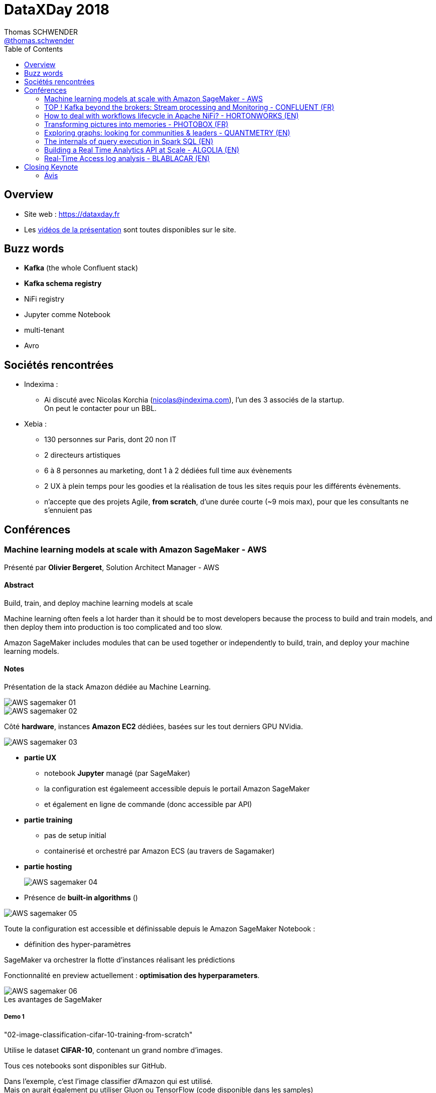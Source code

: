 = DataXDay 2018
Thomas SCHWENDER <https://sgithub.fr.world.socgen/tschwend041717[@thomas.schwender]>
// Handling GitHub admonition blocks icons
ifndef::env-github[:icons: font]
ifdef::env-github[]
:status:
:outfilesuffix: .adoc
:caution-caption: :fire:
:important-caption: :exclamation:
:note-caption: :paperclip:
:tip-caption: :bulb:
:warning-caption: :warning:
endif::[]
:imagesdir: ./images
:source-highlighter: highlightjs
// Next 2 ones are to handle line breaks in some elements (list, footnotes, etc.)
:lb: pass:[<br> +]
:sb: pass:[<br>]
// check https://github.com/Ardemius/personal-wiki/wiki/AsciiDoctor-tips for tips on table of content in GitHub
:toc: macro
:toclevels: 2
// To avoid numbering in tables and images
:caption:
 
toc::[]

== Overview

* Site web : https://dataxday.fr
* Les https://dataxday.fr/videos-slides[vidéos de la présentation] sont toutes disponibles sur le site.

== Buzz words

* *Kafka* (the whole Confluent stack)
* [red]*Kafka schema registry*
* NiFi registry
* Jupyter comme Notebook
* multi-tenant
* Avro

== Sociétés rencontrées

* Indexima :
	** Ai discuté avec Nicolas Korchia (nicolas@indexima.com), l'un des 3 associés de la startup. +
	On peut le contacter pour un BBL.

* Xebia : 
	** 130 personnes sur Paris, dont 20 non IT
	** 2 directeurs artistiques
	** 6 à 8 personnes au marketing, dont 1 à 2 dédiées full time aux évènements
	** 2 UX à plein temps pour les goodies et la réalisation de tous les sites requis pour les différents évènements.
	** n'accepte que des projets Agile, *from scratch*, d'une durée courte (~9 mois max), pour que les consultants ne s'ennuient pas

== Conférences

=== Machine learning models at scale with Amazon SageMaker - AWS

Présenté par *Olivier Bergeret*, Solution Architect Manager - AWS

==== Abstract

Build, train, and deploy machine learning models at scale

Machine learning often feels a lot harder than it should be to most developers because the process to build and train models, and then deploy them into production is too complicated and too slow.

Amazon SageMaker includes modules that can be used together or independently to build, train, and deploy your machine learning models.

==== Notes

Présentation de la stack Amazon dédiée au Machine Learning.

image::AWS-sagemaker_01.jpg[]
image::AWS-sagemaker_02.jpg[]

Côté *hardware*, instances *Amazon EC2* dédiées, basées sur les tout derniers GPU NVidia.

image::AWS-sagemaker_03.jpg[]

* *partie UX*
	** notebook *Jupyter* managé (par SageMaker)
	** la configuration est égalemeent accessible depuis le portail Amazon SageMaker
	** et également en ligne de commande (donc accessible par API)

* *partie training*
	** pas de setup initial
	** containerisé et orchestré par Amazon ECS (au travers de Sagamaker)

* *partie hosting* 
+
image::AWS-sagemaker_04.jpg[]

* Présence de *built-in algorithms* ()

image::AWS-sagemaker_05.jpg[]

Toute la configuration est accessible et définissable depuis le Amazon SageMaker Notebook :

* définition des hyper-paramètres

SageMaker va orchestrer la flotte d'instances réalisant les prédictions

Fonctionnalité en preview actuellement : *optimisation des hyperparameters*.

.Les avantages de SageMaker
image::AWS-sagemaker_06.jpg[]

===== Demo 1

"02-image-classification-cifar-10-training-from-scratch"

Utilise le dataset *CIFAR-10*, contenant un grand nombre d'images.

Tous ces notebooks sont disponibles sur GitHub.

Dans l'exemple, c'est l'image classifier d'Amazon qui est utilisé. +
Mais on aurait également pu utiliser Gluon ou TensorFlow (code disponible dans les samples)

==== Avis

Une bonne présentation du produit, détaillant les grandes briques de son architecture, et étaillée d'une demo.

=== TOP ! Kafka beyond the brokers: Stream processing and Monitoring - CONFLUENT (FR)

Présenté par *Florent Ramière*, Technical Account Manager (florent@confluent.io, @framiere)

==== Abstract

The Kafka ecosystem goes way beyond the brokers: Kafka Connect, Kafka Stream and KSQL are amazing tools!
I propose to walk you through the implementation of all these components with a focus on streaming and monitoring.
Come Join me to learn how to leverage Kafka to put your data in motion!

==== Notes

Tout est disponible sur GitHub : github.com/framiere/a-kafka-story

Florent insiste sur l'utilité de *KSQL*.

image::kafka-stream-processing_01.jpg[]

La grande question concerne la partie *processing* : où et avec quoi le faire ? +
-> Kafka streams ? Spark ? KSQL ?

Question de Florent : que mettez dans Kafka (à la salle) ? +
-> une grosse majorité d'*Avro*, avec un [red]*schema registry*

.Rappel
NOTE: Kafka est un gros *commit log*.

* *Kafka Streams* est une *lib*, pas un framework (contrairement à Flink et Spark)

*Kafka Streams* :

* clustering done for you
* *exactly-once processing*
* event-time processing
* integrated database (RocksDB) -> uniquement quand nécessaire (quand un état est présent / nécessaire. Ex : un JOIN DB)

Kafka Streams est très *facilement dimensionnable* (même pour de petites tailles, contrairement à Flink et Spark)

*Kafka Connect* peut être vu comme un *Logstash distribué*. +
En 3 lignes, on peut copier une table dans Kafka avec Logstash, alors quel intérêt pour Kafka Connect ? +
-> L'intérêt arrive quand au lieu de devoir copier 1 table, il faut en copier 10 000 (gros CRM)

*KSQL* is a Declarative. +
C'est une interface au-dessus de Kafka Streams +
KSQL n'est pas fait pour faire de la BI (pas d'index, pas de possibilité de connecter un Tableau dessus)

[NOTE]
====
Dans Elasticsearch, pas de join ! +
Mais sinon, c'est un "cube OLAP à pas cher"
====

*Demo* complète d'un *vrai use case* qu'on aurait pu rencontrer au travail.

NOTE: S3 local = *Minio*

Les Nested Types arrivent dans les jours qui viennent dans KSQL.

[NOTE]
====
TLS dans Kafka -> 30% d'impact sur les perf (détruit le "0 copy" de Kafka)

Pour rappel, à la base, Kafka place directement les bytes dans un *memory mapped file* (Off-Heap memory)
====

Depuis peu, Confluent a mis à disposition des *playbook Ansible* pour déployer la stack.

* Pas encore aussi bien que le déploiement via Cloudera Enterprise (qui est très fort sur ce point) +
* Marche forcée est mise pour l'intégration *Kubernetes* (encore une fois) 

==== Ressources

* A Kafka story: https://github.com/framiere/a-kafka-story 

//-

* KSQL project page : https://www.confluent.io/product/ksql
* Confluent blog: http://blog.confluent.io/
* Blog Formule 1 game: https://www.confluent.io/blog/taking-ksql-spin-using-real-time-device-data/
* KSQL github repo: https://github.com/confluentinc/ksql
* CP-Demo: https://github.com/confluentinc/cp-demo
* Un tour de l'environnement Kafka: https://www.youtube.com/watch?v=BBo-rqmhpDM
* KSQL Recipies: https://github.com/bluemonk3y/ksql-recipe-fraudulent-txns/

//-

* Regarder surtout le blog de *formule 1*.
* Voir également le *monitoring-demo* sur le github de Florent
* Idem avec le *cp-demo* sur le GitHub de Confluentinc, surtout utile pour la mise en place de la sécurité.

A regarder également :

* le slack de Confluence Community
* la *reference architecture* de Gwen

==== Q&A

* *Pulsar vs Kafka* +
Pulsar a ouvert une nouvelle voie : *multi-DC*, *géo-réplication* et *réplication infinie*. +
-> Kafka a vu que le marché appréciait ces fonctionnalités, qui vont donc arriver incessamment sous peu dans Confluent.

==== Avis

Très bonne conf présentant bien la stack Confluent / Kafka, et donnant beaucoup de points d'entrée et de ressources sur le sujet.

=== How to deal with workflows lifecycle in Apache NiFi? - HORTONWORKS (EN)

Présenté par *Pierre Villard*, Solution Architect chez Hortonworks

==== Abstract

Apache NiFi provides a revolutionary data flow management system with a broad range of integrations with existing data production, consumption, and analysis ecosystems, with robust data delivery and provenance infrastructure. This talk will mainly focus on how to deal with workflows lifecycle.

==== Notes

Apache NiFi to address modern data flows.

Both batch and streaming use cases.

.Multiples processors available
image::apache-nifi-workflows_01.jpg[]

.Common Use Cases
image::apache-nifi-workflows_02.jpg[]

.What is the positioning of NiFi ?
image::apache-nifi-workflows_03.jpg[]

-> NiFi can be seen as some "middleman" between Bus / ESB / ETL and processing frameworks.

How do I deploy myflow?

* do NOT copy flow.xml.gz between environments
* do NOT use templates
* DO USE a [red]*NiFi registry* ! +
	** a place where you are going to share resources between different NiFi instances

The [red]*NiFi registry* is really the big point avec this talk.

image::apache-nifi-workflows_04.jpg[]

With NiFi, everything available in the UI can be done with the REST API.

==== Avis

Rythme soutenu, le speaker est bon, beaucoup d'info pragmatiques de données (surtout sur l'utilisation du NiFi registry, mais pas que)

Toute la présentation est décrite dans https://pierrevillard.com/2018/04/09/automate-workflow-deployment-in-apache-nifi-with-the-nifi-registry/[un article de son blog] (sur Wordpress).

=== Transforming pictures into memories - PHOTOBOX (FR)

Présenté par *Adrien Morvan* & *Cristina Oprean*, Machine Learning Engineers chez Photobox

==== Abstract

Photobox business is about pictures and derived products: we process 2 to 6 millions photos on a daily basis. To suggest adapted products to our customers we need to handle and better understand the content of their pictures.

Since the number of personal photos has greatly increased thanks to the development of digital cameras and smartphones, scalability is a must.
The goal of this presentation is to introduce our large scale automatic photo labelling pipeline.

==== Notes

Photobox permet la création d'albums photos en ligne, et de les imprimer après coup.

Plusieurs fonctionnalités intéressantes de leur soft dans l'aide de la création d'album en ligne (Machine Learning is especially important in that case):

* near duplicate photo filtering
* photo selection from aesthetics

.Problématique de l'analyse photo
image::photobox_01.jpg[]

Architecture

image::photobox_02.jpg[]

image::photobox_03.jpg[]

* Several workers to assign a different number depending on the type of processing to be done +
This is done to maximize GPU usage
* *Redis* for the simple queue system

*Technical Stack*

image::photobox_04.jpg[]

*Pros and Cons*

image::photobox_05.jpg[]

An architecture to analyse photos with deep learning at scale.

=== Exploring graphs: looking for communities & leaders - QUANTMETRY (EN)

Présenté par *Aurélia Nègre* & *Alberto Guggiola*, Data Scientists chez Quantmetry

==== Abstract

Ever been stuck in a data science use case where any approach seems too hard? +
Graph theory, describing a system just in terms of nodes and links, could be your answer! In the practical example we’ll show, we’ll try to find data science communities and their leaders in LinkedIn. Challenge accepted?

==== Notes

Commence par parler des Panama Papers et des efforts de traitements de données qu'ils ont nécessités : (2.6 To de data principalement non structurées

Parmi les moyens utilisés : *Graph Theory*

[NOTE]
====
QuantMetry est une ESN de 70 personnes spécialisée dans la data (Data scientists, architect, engineer, etc.)
====

Examples d'algorithmes

image::exploring-graphs_01.jpg[]

Examples of tools

image::exploring-graphs_02.jpg[]

Pour faire des tests, voici un très bon site de datasets https://snap.stanford.edu/data/[*Stanford Large Network Dataset Collection*]

image::exploring-graphs_03.jpg[]

Voir le blog de QuantMetry : https://www.quantmetry.com/blog

=== The internals of query execution in Spark SQL (EN)

Présenté par *Jacek Laskowski*, auteur de plusieurs livres sur Spark, disponibles gratuitement as *Gitbooks* (@jacekLaskowski)

-> Voir tout particulièrement https://legacy.gitbook.com/book/jaceklaskowski/mastering-apache-spark/details["Mastering Apache Spark"]

==== Abstract

If you want to get even slightly better performance of your structured queries (regardless whether they are batch or streaming) you have to peek at the foundations of Dataset API starting with QueryExecution. +
That's where any query ends up at and my talk starts.

The talk will show you what stages a structured query has to go through before execution in Spark SQL. +
I'll be talking about the different phases of query execution and the logical and physical optimizations. +
In the end, I'll do a live coding session to show the steps to write logical and physical optimizations in Scala.

==== Notes

Va parler de Apache Spark 2.3, et tout particulièrement Spark SQL

*Structured query* is a query over data sets that are described by schema. +
-> in other words, data sets have a structure

*DataFrame* : a collection of rows *with a schema*

* row and row encoder
* DataFrame = Dataset[Row]

Project *Catalyst* : Tree manipulation framework

* *TreeNode* with child nodes
* *Rules* to manipulate TreeNodes
* RuleExecutor : does nothing except executing batches of rules

NOTE: Everything in SparkSQL ends up in Tree.

Demo faite avec le REPL Scala et l'import de SparkSQL

*QueryExecution* : the heart of any structured query

* use `Dataset.explain` to know the plans
* use `Dataset.queryExecution` to access the phases
* `QueryExecution.toRdd` to generate a RDD

*Spark can only execute RDD* +
-> So what is SparkSQL, if Spark can only execute RDD ?

*SparkSQL* : just a different way to create RDD (RDD database) +
It is just a wrapper around RDD

For Jacek, a *database* is made of 2 things :

* *a query execution*
* *storage*

What is missing SparkSQL to be a database ? +
-> only storage ! But, in its case, its storage is HDFS !

image::sparksql_01.jpg[]

IMPORTANT: *SparkSQL* is nothing else but *RDD by code generator*.

==== Ressources

* https://legacy.gitbook.com/book/jaceklaskowski/mastering-apache-spark/details[Mastering Apache Spark (Gitbook)]

==== Avis

Présente bien les différents composants (mécanique interne) de SparkSQL à bas niveau.

=== Building a Real Time Analytics API at Scale - ALGOLIA (EN)

Présenté par *Sylvain Friquet*, software engineer chez Algolia

==== Abstract

This talk will cover how we redesigned our analytics API from the ground up to serve metrics in near real time from billions of events per day. We'll go through the tools we considered for the job to how we actually implemented our solution, starting from the datastore up to the whole data pipeline and its API, leveraging *Golang*, *Kubernetes*, *GCP* and *Citus*.

==== Notes

* *Algolia* : Firm providing "Search as a Service" solution

Advantages: speed and relevance

* Bare metal approach
* offices in both USA and Europe

They made a full overhaul some years ago

.What they wanted
image::real-time-analytics-API-at-scale_01.jpg[]

.The architecture chosen
image::real-time-analytics-API-at-scale_02.jpg[]

* Again, *Kubernetes* as the container orchestrator
* Citus (*CitusData*) is the main *datastore*
	** why it and NOT Google BigQuery or RedShift? +
	Those 2 last were very good for DWH but, *for real time analysis, Citus was better*.

.what is Citus?
image::real-time-analytics-API-at-scale_03.jpg[]

"Rollup" -> aggregation

image::real-time-analytics-API-at-scale_04.jpg[]

image::real-time-analytics-API-at-scale_05.jpg[]

Conclusion :

* Rollup approach working at scale
* *Citus* becoming the foundation for several new products (Click Analytics) +
-> *Très satisfait de Citus* !

==== Avis

Algolia (startup) est très spécialisée sur le sujet. +
Une boîte à suivre, on sent vraiment l'expertise

=== Real-Time Access log analysis - BLABLACAR (EN)

Présenté par *Thomas Lamirault*, Software Architect chez BlaBlaCar

==== Abstract

At BlaBlaCar we have built a *streaming platform* to have fast insights about the usage of our services. 

I will show you how BlaBlaCar builds an automatic access log streaming analysis to improve the security and gain fine-grained knowledge of the platform usage.

==== Notes

BlaBlaCar existe depuis plus de 10 ans, *MAIS* ne connaît une très forte croissance que depuis les 2, 3 dernières années.

* 60 000 000 de users actuellement

.Architecture
image:real-time-access-log-analysis_01.jpg[]
image:real-time-access-log-analysis_02.jpg[]

* *Kafka* et [red]*Kafka Connect*, avec un [red]*schema registry* qui est de nouveau mis en avant.

*Flink*

* Standalone mode
* Containerized with Rocket / Fleet, *MAIS*, pour faire comme tout le monde, vont passer à *Docker* et *Kubernetes*.
* *Avro plutôt que JSON* (sont en train de remplacer tout leur JSON) ou Protobuf

image:real-time-access-log-analysis_03.jpg[]
image:real-time-access-log-analysis_04.jpg[]

Ces quelques lignes de code représente l'essentiel de l'application (simple)

* L'usage du *Schema registry* de Confluent est de nouveau plébiscité.

== Closing Keynote

Présentée par *Alain Bensoussan*, avocat spécialisé dans la propriété intellectuelle (le même que pour Devoxx)

"La data est le pétrole du XXIe siècle" -> grosse erreur :

* le gisement de data ne s'appauvrit pas avec le temps, il augmente.
* le coût "de création" de la data est quasi nulle.

Aucune loi n'existe au sujet de la *propriété de la donnée*.

Distinction faite entre :

* propriété classique de la data
* propriété d'usage

Donner ses données, ce n'est pas comme donner un rein -> on "garde" les données après les avoir données.

IMPORTANT: *La propriété des données est à construire*, et il va falloir la défendre.

=== Avis

Keynote hyper intéressante ! +
A réécouter ! 












